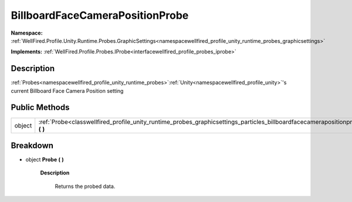.. _classwellfired_profile_unity_runtime_probes_graphicsettings_particles_billboardfacecamerapositionprobe:

BillboardFaceCameraPositionProbe
=================================

**Namespace:** :ref:`WellFired.Profile.Unity.Runtime.Probes.GraphicSettings<namespacewellfired_profile_unity_runtime_probes_graphicsettings>`

**Implements:** :ref:`WellFired.Profile.Probes.IProbe<interfacewellfired_profile_probes_iprobe>`


Description
------------

:ref:`Probes<namespacewellfired_profile_unity_runtime_probes>`:ref:`Unity<namespacewellfired_profile_unity>`'s current Billboard Face Camera Position setting 

Public Methods
---------------

+-------------+-----------------------------------------------------------------------------------------------------------------------------------------------------------------------+
|object       |:ref:`Probe<classwellfired_profile_unity_runtime_probes_graphicsettings_particles_billboardfacecamerapositionprobe_1a528b5768221acb71cafb3eecdbe5f403>` **(**  **)**   |
+-------------+-----------------------------------------------------------------------------------------------------------------------------------------------------------------------+

Breakdown
----------

.. _classwellfired_profile_unity_runtime_probes_graphicsettings_particles_billboardfacecamerapositionprobe_1a528b5768221acb71cafb3eecdbe5f403:

- object **Probe** **(**  **)**

    **Description**

        Returns the probed data. 

